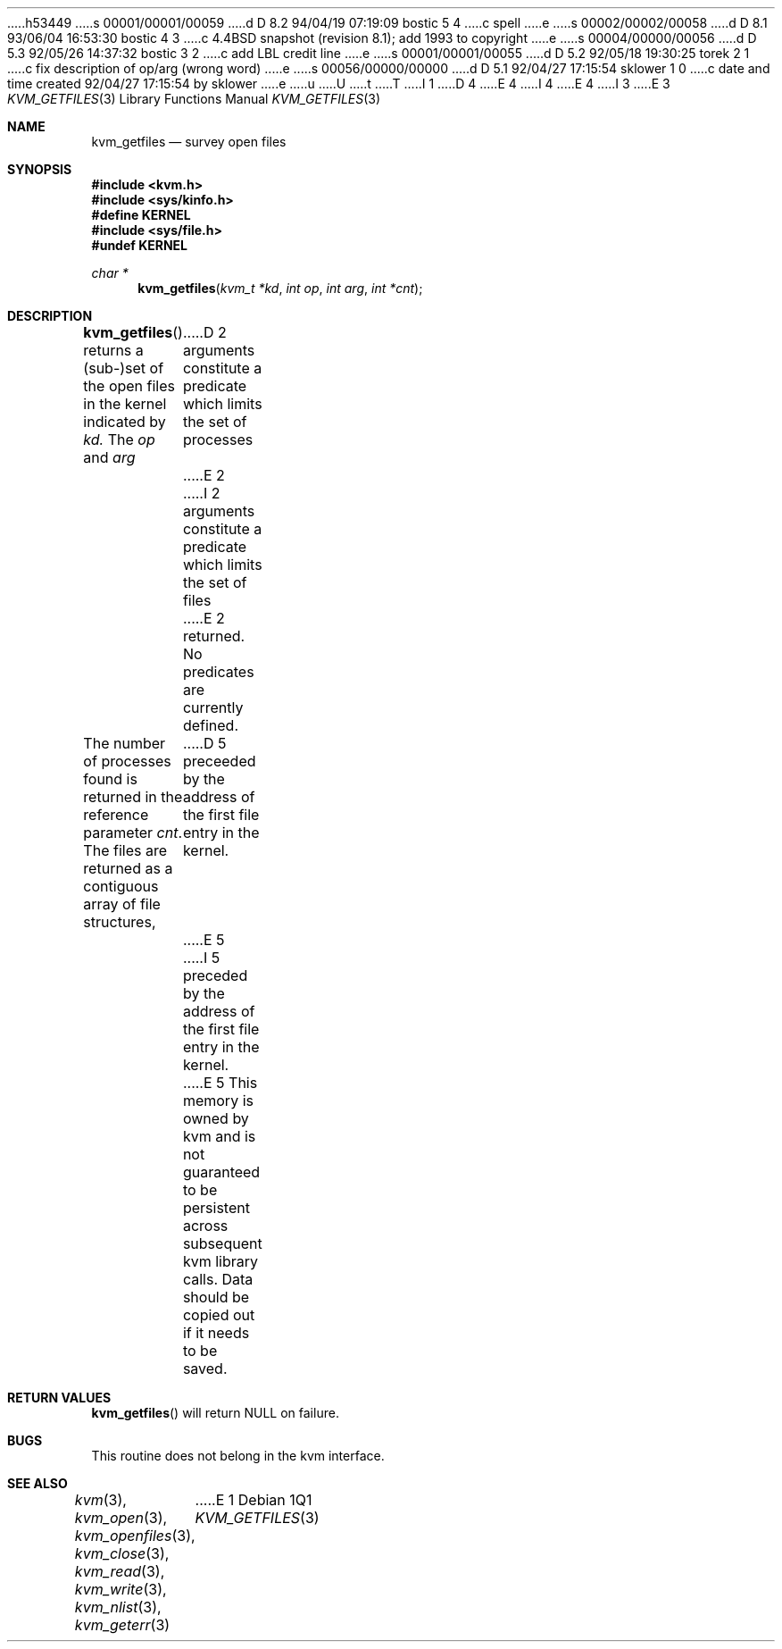 h53449
s 00001/00001/00059
d D 8.2 94/04/19 07:19:09 bostic 5 4
c spell
e
s 00002/00002/00058
d D 8.1 93/06/04 16:53:30 bostic 4 3
c 4.4BSD snapshot (revision 8.1); add 1993 to copyright
e
s 00004/00000/00056
d D 5.3 92/05/26 14:37:32 bostic 3 2
c add LBL credit line
e
s 00001/00001/00055
d D 5.2 92/05/18 19:30:25 torek 2 1
c fix description of op/arg (wrong word)
e
s 00056/00000/00000
d D 5.1 92/04/27 17:15:54 sklower 1 0
c date and time created 92/04/27 17:15:54 by sklower
e
u
U
t
T
I 1
D 4
.\" Copyright (c) 1992 The Regents of the University of California.
.\" All rights reserved.
E 4
I 4
.\" Copyright (c) 1992, 1993
.\"	The Regents of the University of California.  All rights reserved.
E 4
.\"
I 3
.\" This code is derived from software developed by the Computer Systems
.\" Engineering group at Lawrence Berkeley Laboratory under DARPA contract
.\" BG 91-66 and contributed to Berkeley.
.\"
E 3
.\" %sccs.include.redist.man%
.\"
.\"     %W% (Berkeley) %G%
.\"
.Dd %Q%
.Dt KVM_GETFILES 3
.Os
.Sh NAME
.Nm kvm_getfiles
.Nd survey open files
.Sh SYNOPSIS
.Fd #include <kvm.h>
.Fd #include <sys/kinfo.h>
.Fd #define KERNEL
.Fd #include <sys/file.h>
.Fd #undef KERNEL
.\" .Fa kvm_t *kd
.br
.Ft char *
.Fn kvm_getfiles "kvm_t *kd" "int op" "int arg" "int *cnt"
.Sh DESCRIPTION
.Fn kvm_getfiles
returns a (sub-)set of the open files in the kernel indicated by
.Fa kd.
The
.Fa op
and
.Fa arg
D 2
arguments constitute a predicate which limits the set of processes
E 2
I 2
arguments constitute a predicate which limits the set of files
E 2
returned.  No predicates are currently defined.
.Pp
The number of processes found is returned in the reference parameter
.Fa cnt .
The files are returned as a contiguous array of file structures,
D 5
preceeded by the address of the first file entry in the kernel.
E 5
I 5
preceded by the address of the first file entry in the kernel.
E 5
This memory is owned by kvm and is not guaranteed to be persistent across
subsequent kvm library calls.  Data should be copied out if it needs to be
saved.
.Sh RETURN VALUES
.Fn kvm_getfiles
will return NULL on failure.
.Pp
.Sh BUGS
This routine does not belong in the kvm interface.
.Sh SEE ALSO
.Xr kvm 3 ,
.Xr kvm_open 3 ,
.Xr kvm_openfiles 3 ,
.Xr kvm_close 3 ,
.Xr kvm_read 3 ,
.Xr kvm_write 3 ,
.Xr kvm_nlist 3 ,
.Xr kvm_geterr 3
E 1
